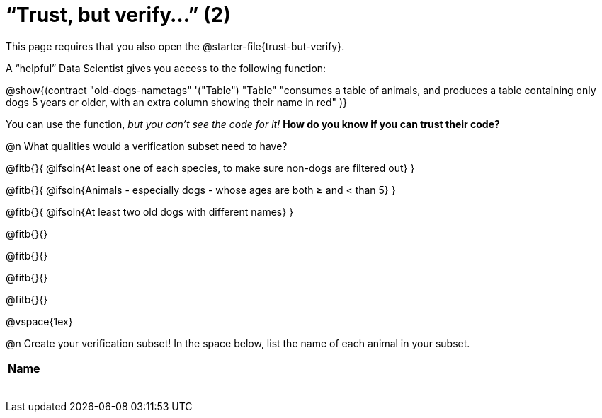 = “Trust, but verify…” (2)

[.lessonInstructions]
This page requires that you also open the @starter-file{trust-but-verify}.

A “helpful” Data Scientist gives you access to the following function:

@show{(contract
  "old-dogs-nametags" '("Table") "Table"
  "consumes a table of animals, and produces a table containing only dogs 5 years or older, with an extra column showing their name in red"
)}

You can use the function, __but you can’t see the code for it!__ *How do you know if you
can trust their code?*

@n What qualities would a verification subset need to have?

@fitb{}{
  @ifsoln{At least one of each species, to make sure non-dogs are filtered out}
}

@fitb{}{
  @ifsoln{Animals - especially dogs - whose ages are both ≥ and < than 5}
}

@fitb{}{
  @ifsoln{At least two old dogs with different names}
}

@fitb{}{}

@fitb{}{}

@fitb{}{}

@fitb{}{}

@vspace{1ex}

@n Create your verification subset! In the space below, list the name of each animal in your subset.

[.FillVerticalSpace, cols='1',options='header']
|===
| Name
|
|
|
|
|
|
|
|
|===

